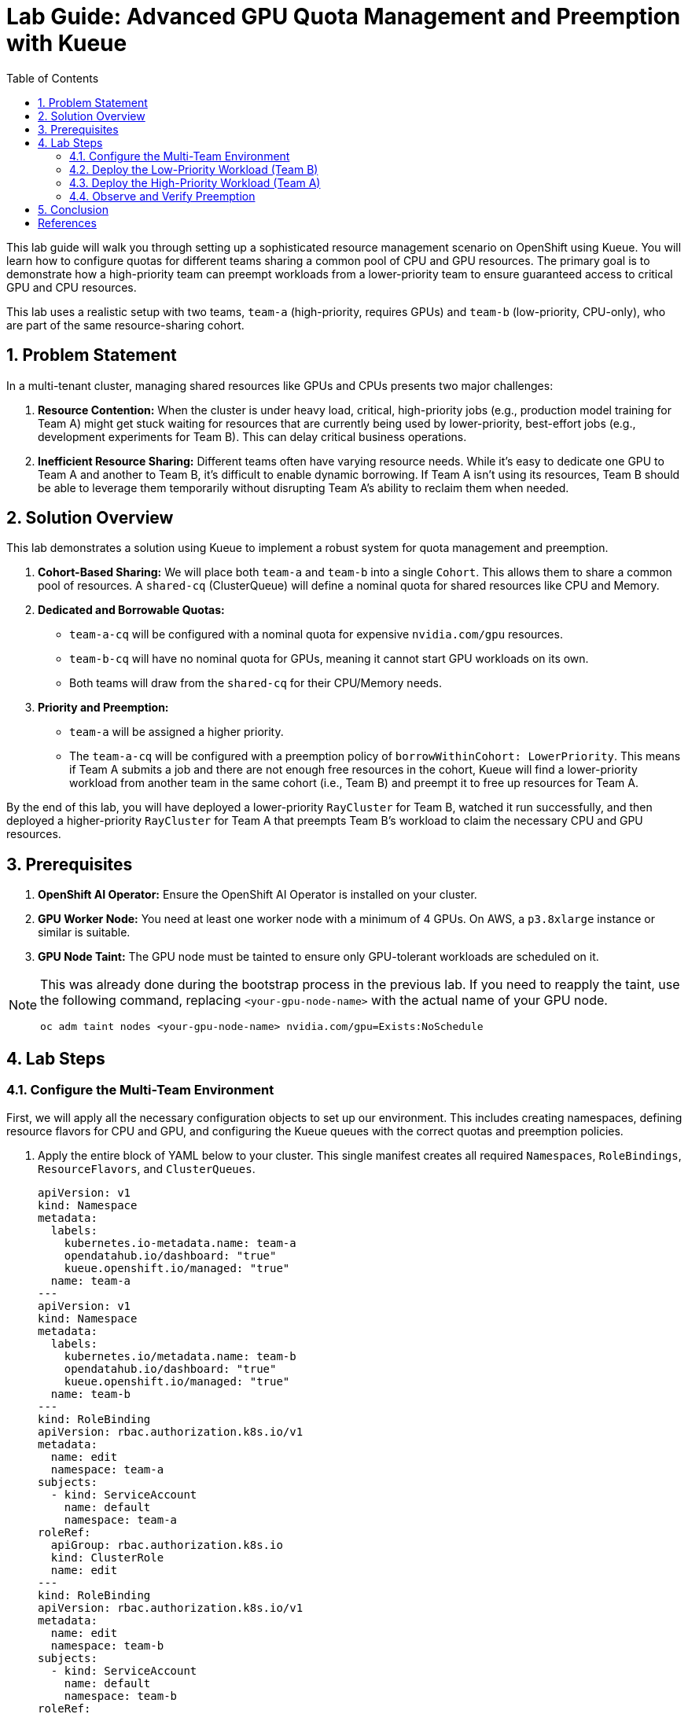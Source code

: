 = Lab Guide: Advanced GPU Quota Management and Preemption with Kueue
:icons: font
:stem: latexmath
:icons: font
:toc: left
:source-highlighter: highlight.js
:numbered:

This lab guide will walk you through setting up a sophisticated resource management scenario on OpenShift using Kueue. You will learn how to configure quotas for different teams sharing a common pool of CPU and GPU resources. The primary goal is to demonstrate how a high-priority team can preempt workloads from a lower-priority team to ensure guaranteed access to critical GPU and CPU resources.

This lab uses a realistic setup with two teams, `team-a` (high-priority, requires GPUs) and `team-b` (low-priority, CPU-only), who are part of the same resource-sharing cohort.

== Problem Statement

In a multi-tenant cluster, managing shared resources like GPUs and CPUs presents two major challenges:

1.  *Resource Contention:* When the cluster is under heavy load, critical, high-priority jobs (e.g., production model training for Team A) might get stuck waiting for resources that are currently being used by lower-priority, best-effort jobs (e.g., development experiments for Team B). This can delay critical business operations.
2.  *Inefficient Resource Sharing:* Different teams often have varying resource needs. While it's easy to dedicate one GPU to Team A and another to Team B, it's difficult to enable dynamic borrowing. If Team A isn't using its resources, Team B should be able to leverage them temporarily without disrupting Team A's ability to reclaim them when needed.

== Solution Overview

This lab demonstrates a solution using Kueue to implement a robust system for quota management and preemption.

1.  **Cohort-Based Sharing:** We will place both `team-a` and `team-b` into a single `Cohort`. This allows them to share a common pool of resources. A `shared-cq` (ClusterQueue) will define a nominal quota for shared resources like CPU and Memory.

2.  **Dedicated and Borrowable Quotas:**
    * `team-a-cq` will be configured with a nominal quota for expensive `nvidia.com/gpu` resources.
    * `team-b-cq` will have no nominal quota for GPUs, meaning it cannot start GPU workloads on its own.
    * Both teams will draw from the `shared-cq` for their CPU/Memory needs.

3.  **Priority and Preemption:**
    * `team-a` will be assigned a higher priority.
    * The `team-a-cq` will be configured with a preemption policy of `borrowWithinCohort: LowerPriority`. This means if Team A submits a job and there are not enough free resources in the cohort, Kueue will find a lower-priority workload from another team in the same cohort (i.e., Team B) and preempt it to free up resources for Team A.

By the end of this lab, you will have deployed a lower-priority `RayCluster` for Team B, watched it run successfully, and then deployed a higher-priority `RayCluster` for Team A that preempts Team B's workload to claim the necessary CPU and GPU resources.

== Prerequisites

1.  **OpenShift AI Operator:** Ensure the OpenShift AI Operator is installed on your cluster.
2.  **GPU Worker Node:** You need at least one worker node with a minimum of 4 GPUs. On AWS, a `p3.8xlarge` instance or similar is suitable.
3.  **GPU Node Taint:** The GPU node must be tainted to ensure only GPU-tolerant workloads are scheduled on it.

[NOTE]
====
This was already done during the bootstrap process in the previous lab. If you need to reapply the taint, use the following command, replacing `<your-gpu-node-name>` with the actual name of your GPU node.

[.console-input]
[source,bash]
----
oc adm taint nodes <your-gpu-node-name> nvidia.com/gpu=Exists:NoSchedule
----

====

== Lab Steps

=== Configure the Multi-Team Environment

First, we will apply all the necessary configuration objects to set up our environment. This includes creating namespaces, defining resource flavors for CPU and GPU, and configuring the Kueue queues with the correct quotas and preemption policies.

. Apply the entire block of YAML below to your cluster. This single manifest creates all required `Namespaces`, `RoleBindings`, `ResourceFlavors`, and `ClusterQueues`.

+
[.console-input]
[source,yaml]
----
apiVersion: v1
kind: Namespace
metadata:
  labels:
    kubernetes.io-metadata.name: team-a
    opendatahub.io/dashboard: "true"
    kueue.openshift.io/managed: "true"
  name: team-a
---
apiVersion: v1
kind: Namespace
metadata:
  labels:
    kubernetes.io/metadata.name: team-b
    opendatahub.io/dashboard: "true"
    kueue.openshift.io/managed: "true"
  name: team-b
---
kind: RoleBinding
apiVersion: rbac.authorization.k8s.io/v1
metadata:
  name: edit
  namespace: team-a
subjects:
  - kind: ServiceAccount
    name: default
    namespace: team-a
roleRef:
  apiGroup: rbac.authorization.k8s.io
  kind: ClusterRole
  name: edit
---
kind: RoleBinding
apiVersion: rbac.authorization.k8s.io/v1
metadata:
  name: edit
  namespace: team-b
subjects:
  - kind: ServiceAccount
    name: default
    namespace: team-b
roleRef:
  apiGroup: rbac.authorization.k8s.io
  kind: ClusterRole
  name: edit
---
apiVersion: kueue.x-k8s.io/v1beta1
kind: ResourceFlavor
metadata:
  name: default-flavor
---
apiVersion: kueue.x-k8s.io/v1beta1
kind: ResourceFlavor
metadata:
  name: gpu-flavor
spec:
  nodeLabels:
    nvidia.com/gpu.present: "true"
  tolerations:
  - key: nvidia.com/gpu
    operator: Exists
    effect: NoSchedule
---
apiVersion: kueue.x-k8s.io/v1beta1
kind: ClusterQueue
metadata:
  name: shared-cq
spec:
  cohort: "team-ab"
  resourceGroups:
  - coveredResources: ["cpu", "memory"]
    flavors:
    - name: "default-flavor"
      resources:
      - name: "cpu"
        nominalQuota: 4 # This is the shared pool for the cohort
      - name: "memory"
        nominalQuota: 8Gi
---
apiVersion: kueue.x-k8s.io/v1beta1
kind: ClusterQueue
metadata:
  name: team-a-cq
spec:
  cohort: team-ab
  preemption:
    borrowWithinCohort:
      policy: LowerPriority # This policy enables preemption
  resourceGroups:
  - coveredResources: ["cpu", "memory"]
    flavors:
    - name: default-flavor
      resources:
      - name: cpu
        nominalQuota: 0 # Must borrow CPU from the cohort
      - name: memory
        nominalQuota: 0
  - coveredResources: ["nvidia.com/gpu"]
    flavors:
    - name: gpu-flavor
      resources:
      - name: nvidia.com/gpu
        nominalQuota: "1" # Guaranteed GPU quota for Team A
---
apiVersion: kueue.x-k8s.io/v1beta1
kind: ClusterQueue
metadata:
  name: team-b-cq
spec:
  cohort: team-ab
  resourceGroups:
  - coveredResources: ["nvidia.com/gpu"]
    flavors:
    - name: gpu-flavor
      resources:
      - name: nvidia.com/gpu
        nominalQuota: "0" # No GPU quota for Team B
        borrowingLimit: "0"
  - coveredResources: ["cpu", "memory"]
    flavors:
    - name: default-flavor
      resources:
      - name: cpu
        nominalQuota: 0 # Must borrow CPU from the cohort
      - name: memory
        nominalQuota: 0
---
apiVersion: kueue.x-k8s.io/v1beta1
kind: LocalQueue
metadata:
  name: local-queue
  namespace: team-a
spec:
  clusterQueue: team-a-cq
---
apiVersion: kueue.x-k8s.io/v1beta1
kind: LocalQueue
metadata:
  name: local-queue
  namespace: team-b
spec:
  clusterQueue: team-b-cq
----
+
[NOTE]
====
You can apply the above manifest by saving it to a file (e.g., `setup.yaml`) and running `oc apply -f setup.yaml`, or by using a heredoc: `oc apply -f - <<EOF ... EOF`.
====

. Verify the setup by checking the `ClusterQueue` objects.
+
[source,bash]
----
oc get cq
----
+
You should see `team-a-cq`, `team-b-cq`, and `shared-cq` listed with a status of `Active`.

=== Deploy the Low-Priority Workload (Team B)

Now, acting as **Team B**, we will submit a `RayCluster` job. This job requests 4 CPU cores, which consumes the entire shared quota.

. Create a file named `team-b-job.yaml` with the following content.
+
[source,yaml,title="team-b-job.yaml"]
----
apiVersion: ray.io/v1
kind: RayCluster
metadata:
  labels:
    kueue.x-k8s.io/queue-name: local-queue
    kueue.x-k8s.io/priority-class: dev-priority # Lower priority
  name: raycluster-dev
  namespace: team-b
spec:
  rayVersion: 2.7.0
  headGroupSpec:
    template:
      spec:
        containers:
        - name: ray-head
          image: quay.io/project-codeflare/ray:2.20.0-py39-cu118
          resources:
            limits: { cpu: "2", memory: 3G }
            requests: { cpu: "2", memory: 3G }
  workerGroupSpecs:
  - groupName: worker-group
    replicas: 1
    minReplicas: 1
    maxReplicas: 1
    template:
      spec:
        containers:
        - name: machine-learning
          image: quay.io/project-codeflare/ray:2.20.0-py39-cu118
          resources:
            limits: { cpu: "2", memory: 3G }
            requests: { cpu: "2", memory: 3G }
----
. Apply the manifest to create the `RayCluster`.
+
[source,bash]
----
oc apply -f team-b-job.yaml
----
. Verify that the job is admitted and running.
+
--
Check the Kueue workload status. The `ADMITTED` column should be `True`.
[source,bash]
----
oc get workload -n team-b
----
Check the pods. They should be in the `Running` state.
[source,bash]
----
oc get pods -n team-b
----
--

At this point, Team B's job has successfully claimed all 4 CPUs from the shared cohort.

=== Deploy the High-Priority Workload (Team A)

Next, acting as **Team A**, we will submit a higher-priority `RayCluster` that requires a GPU and 4 CPU cores. Since the CPU pool is full, Kueue must preempt Team B's job.

. Create a file named `team-a-job.yaml` with the following content.
+
[source,yaml,title="team-a-job.yaml"]
----
apiVersion: ray.io/v1
kind: RayCluster
metadata:
  labels:
    kueue.x-k8s.io/queue-name: local-queue
    kueue.x-k8s.io/priority-class: prod-priority # Higher priority
  name: raycluster-prod
  namespace: team-a
spec:
  rayVersion: 2.7.0
  headGroupSpec:
    template:
      spec:
        containers:
        - name: ray-head
          image: quay.io/project-codeflare/ray:2.20.0-py39-cu118
          resources:
            limits: { cpu: "2", memory: 3G }
            requests: { cpu: "2", memory: 3G }
  workerGroupSpecs:
  - groupName: worker-group
    replicas: 1
    minReplicas: 1
    maxReplicas: 1
    template:
      spec:
        containers:
        - name: machine-learning
          image: quay.io/project-codeflare/ray:2.20.0-py39-cu118
          resources:
            limits: { cpu: "2", memory: 3G, "nvidia.com/gpu": "1" }
            requests: { cpu: "2", memory: 3G, "nvidia.com/gpu": "1" }
        tolerations:
        - key: nvidia.com/gpu
          operator: Exists
          effect: NoSchedule
----
. Apply the manifest.
+
[source,bash]
----
oc apply -f team-a-job.yaml
----

=== Observe and Verify Preemption

This is the key part of the lab 🍿 +
We will watch as Kueue automatically evicts Team B's workload to make room for Team A's.

. Watch the status of the workloads in both namespaces. The change should happen within a minute.
+
[source,bash]
----
oc get workload -A -w
----
+
You will see the `raycluster-dev` workload in `team-b` switch its `ADMITTED` status from `True` to `False`. Shortly after, the `raycluster-prod` workload in `team-a` will switch its `ADMITTED` status to `True`.

. Check the pods in both namespaces.
+
--
Team B's pods should now be in the `Terminating` state.
[source,bash]
----
oc get pods -n team-b
----
Team A's pods should be in the `ContainerCreating` or `Running` state.
[source,bash]
----
oc get pods -n team-a
----
--

. To see the explicit preemption message, describe Team B's workload.
+
[source,bash]
----
oc describe workload -n team-b raycluster-dev
----
+
Look for the `Events` section at the bottom. You will see a clear message stating that the workload was **Evicted** because it was preempted by the higher-priority workload.
+
[source,text]
----
Events:
  Type    Reason   Age   From   Message
  ----    ------   ----  ----   -------
  Normal  Evicted  25s   kueue  Preempted by workload team-a/raycluster-prod
----


== Conclusion

* You have successfully demonstrated a sophisticated resource management scenario using Kueue. 
* You configured a shared resource cohort for two teams with different priorities and resource requirements. 
* Most importantly, you verified that Kueue's preemption mechanism works as expected, allowing a high-priority workload (`team-a`) to claim resources from a running, lower-priority workload (`team-b`), ensuring that business-critical jobs are not starved of resources.

This powerful capability is crucial for managing expensive and scarce resources like GPUs efficiently and fairly in a multi-tenant AI/ML platform.

[bibliography]
== References

* [[[kueue-docs, 1]]] Kueue. _Documentation_. Version May 15, 2025. Available from: https://kueue.sigs.k8s.io/docs/overview/.
* [[[repo, 2]]] AI on OpenShift Contrib Repo. _Kueue Preemption Example_. Available from: https://github.com/opendatahub-io-contrib/ai-on-openshift.